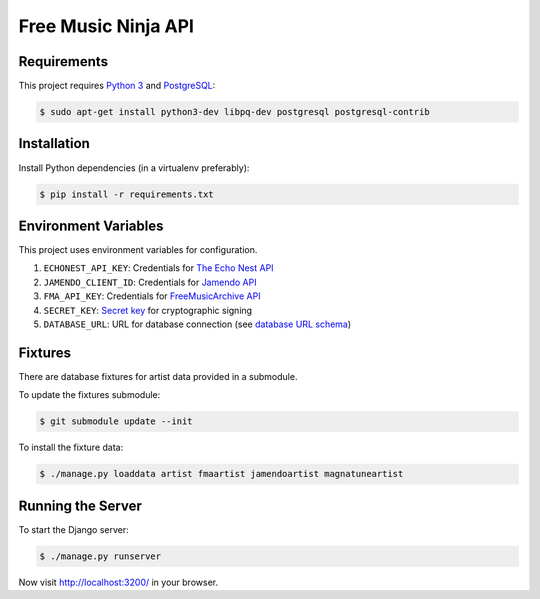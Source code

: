 Free Music Ninja API
====================

Requirements
------------

This project requires `Python 3`_ and `PostgreSQL`_:

.. code-block:: bash

    $ sudo apt-get install python3-dev libpq-dev postgresql postgresql-contrib


Installation
------------

Install Python dependencies (in a virtualenv preferably):

.. code-block:: bash

    $ pip install -r requirements.txt


Environment Variables
---------------------

This project uses environment variables for configuration.

1. ``ECHONEST_API_KEY``: Credentials for `The Echo Nest API`_
2. ``JAMENDO_CLIENT_ID``: Credentials for `Jamendo API`_
3. ``FMA_API_KEY``: Credentials for `FreeMusicArchive API`_
4. ``SECRET_KEY``: `Secret key`_ for cryptographic signing
5. ``DATABASE_URL``: URL for database connection (see `database URL schema`_)


Fixtures
--------

There are database fixtures for artist data provided in a submodule.

To update the fixtures submodule:

.. code-block:: bash

    $ git submodule update --init

To install the fixture data:

.. code-block:: bash

    $ ./manage.py loaddata artist fmaartist jamendoartist magnatuneartist


Running the Server
------------------

To start the Django server:

.. code-block:: bash

    $ ./manage.py runserver

Now visit http://localhost:3200/ in your browser.


.. _database url schema: https://github.com/kennethreitz/dj-database-url#url-schema
.. _freemusicarchive api: http://freemusicarchive.org/api/
.. _jamendo api: https://developer.jamendo.com/
.. _postgresql: https://www.python.org/downloads/
.. _python 3: https://www.python.org/downloads/
.. _secret key: https://docs.djangoproject.com/en/1.7/ref/settings/#std:setting-SECRET_KEY
.. _the echo nest api: https://developer.echonest.com/

